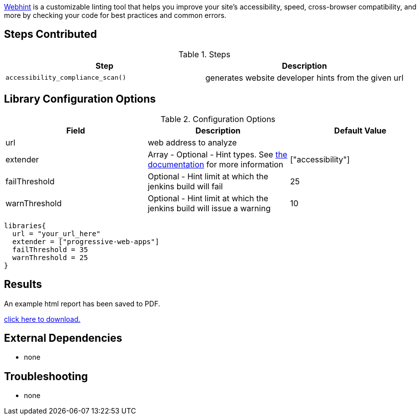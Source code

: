 https://webhint.io[Webhint] is a customizable linting tool that helps you improve your site's accessibility, speed, cross-browser compatibility, and more by checking your code for best practices and common errors.

== Steps Contributed

.Steps
|===
| *Step* | *Description*

| ``accessibility_compliance_scan()``
| generates website developer hints from the given url

|===

== Library Configuration Options

.Configuration Options
|===
| *Field* | *Description* | *Default Value*

| url
| web address to analyze
|
| extender
| Array - Optional - Hint types. See https://webhint.io/docs/user-guide/configurations/configuration-development/[the documentation] for more information
| ["accessibility"]
| failThreshold
| Optional - Hint limit at which the jenkins build will fail
| 25
| warnThreshold
| Optional - Hint limit at which the jenkins build will issue a warning
| 10

|===


[source,groovy]
----
libraries{
  url = "your_url_here"
  extender = ["progressive-web-apps"]
  failThreshold = 35
  warnThreshold = 25
}
----

== Results

// if images are required, create a new directory: docs/modules/ROOT/images/<library_name>

An example html report has been saved to PDF.

link:{attachments}/webhint/webhint_mockaroo.pdf[click here to download.]

== External Dependencies
* none

== Troubleshooting

* none
